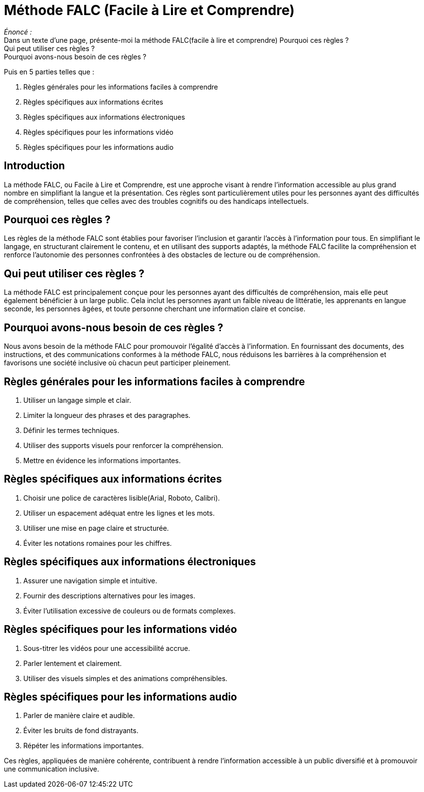 = Méthode FALC (Facile à Lire et Comprendre)

_Énoncé :_ +
Dans un texte d'une page, présente-moi la méthode FALC(facile à lire et comprendre)
Pourquoi ces règles ? +
Qui peut utiliser ces règles ? +
Pourquoi avons-nous besoin de ces règles ? +

.Puis en 5 parties telles que :
. Règles générales pour les informations faciles à comprendre
. Règles spécifiques aux informations écrites
. Règles spécifiques aux informations électroniques
. Règles spécifiques pour les informations vidéo
. Règles spécifiques pour les informations audio

== Introduction

La méthode FALC, ou Facile à Lire et Comprendre, est une approche visant à rendre l'information accessible au plus grand nombre en simplifiant la langue et la présentation. Ces règles sont particulièrement utiles pour les personnes ayant des difficultés de compréhension, telles que celles avec des troubles cognitifs ou des handicaps intellectuels.

== Pourquoi ces règles ?

Les règles de la méthode FALC sont établies pour favoriser l'inclusion et garantir l'accès à l'information pour tous. En simplifiant le langage, en structurant clairement le contenu, et en utilisant des supports adaptés, la méthode FALC facilite la compréhension et renforce l'autonomie des personnes confrontées à des obstacles de lecture ou de compréhension.

== Qui peut utiliser ces règles ?

La méthode FALC est principalement conçue pour les personnes ayant des difficultés de compréhension, mais elle peut également bénéficier à un large public. Cela inclut les personnes ayant un faible niveau de littératie, les apprenants en langue seconde, les personnes âgées, et toute personne cherchant une information claire et concise.

== Pourquoi avons-nous besoin de ces règles ?

Nous avons besoin de la méthode FALC pour promouvoir l'égalité d'accès à l'information. En fournissant des documents, des instructions, et des communications conformes à la méthode FALC, nous réduisons les barrières à la compréhension et favorisons une société inclusive où chacun peut participer pleinement.

== Règles générales pour les informations faciles à comprendre

1. Utiliser un langage simple et clair.
2. Limiter la longueur des phrases et des paragraphes.
3. Définir les termes techniques.
4. Utiliser des supports visuels pour renforcer la compréhension.
5. Mettre en évidence les informations importantes.

== Règles spécifiques aux informations écrites

1. Choisir une police de caractères lisible(Arial, Roboto, Calibri).
2. Utiliser un espacement adéquat entre les lignes et les mots.
3. Utiliser une mise en page claire et structurée.
4. Éviter les notations romaines pour les chiffres.

== Règles spécifiques aux informations électroniques

1. Assurer une navigation simple et intuitive.
2. Fournir des descriptions alternatives pour les images.
3. Éviter l'utilisation excessive de couleurs ou de formats complexes.

== Règles spécifiques pour les informations vidéo

1. Sous-titrer les vidéos pour une accessibilité accrue.
2. Parler lentement et clairement.
3. Utiliser des visuels simples et des animations compréhensibles.

== Règles spécifiques pour les informations audio

1. Parler de manière claire et audible.
2. Éviter les bruits de fond distrayants.
3. Répéter les informations importantes.

Ces règles, appliquées de manière cohérente, contribuent à rendre l'information accessible à un public diversifié et à promouvoir une communication inclusive.
